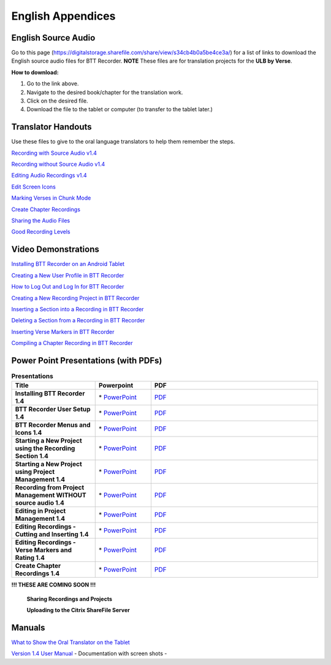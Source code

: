 English Appendices
======

English Source Audio
-----

Go to this page (https://digitalstorage.sharefile.com/share/view/s34cb4b0a5be4ce3a/) for a list of links to download the English source audio files for BTT Recorder. **NOTE** These files are for translation projects for the **ULB by Verse**.

**How to download:**

1. Go to the link above.
2. Navigate to the desired book/chapter for the translation work.
3. Click on the desired file.
4. Download the file to the tablet or computer (to transfer to the tablet later.)

Translator Handouts
-----
Use these files to give to the oral language translators to help them remember the steps.

`Recording with Source Audio v1.4 <https://github.com/WycliffeAssociates/btt-recorder-docs/raw/master/appendix/BTTRecorder_Recording_with_Source_Audio_1.4.pdf>`_

`Recording without Source Audio v1.4 <https://github.com/WycliffeAssociates/btt-recorder-docs/raw/master/appendix/BTTRecorder_Recording_without_Source_Audio_1.4.pdf>`_

`Editing Audio Recordings v1.4 <https://github.com/WycliffeAssociates/btt-recorder-docs/raw/master/appendix/BTTRecorder_Editing_Audio_Recordings_v1.4.pdf>`_

`Edit Screen Icons <https://github.com/WycliffeAssociates/btt-recorder-docs/raw/master/appendix/BTT-Recorder_Edit_Screen_Icons_v1.4.pdf>`_

`Marking Verses in Chunk Mode <https://github.com/WycliffeAssociates/btt-recorder-docs/raw/master/appendix/BTTRecorder_Marking_Verses_in_Chunk_Mode_v1.4.pdf>`_

`Create Chapter Recordings <https://github.com/WycliffeAssociates/btt-recorder-docs/raw/master/appendix/BTTRecorder_Create_Chapter_Recording_v1.4.pdf>`_

`Sharing the Audio Files <https://github.com/WycliffeAssociates/btt-recorder-docs/raw/master/appendix/BTTRecorder_Sharing_the_Recording_v1.4.pdf>`_

`Good Recording Levels <https://github.com/WycliffeAssociates/btt-recorder-docs/raw/master/appendix/BTTRecorder_Good_Recording_v1.4.pdf>`_ 


Video Demonstrations
--------------------

`Installing BTT Recorder on an Android Tablet <https://youtu.be/L3f7UPdPjSI>`_

`Creating a New User Profile in BTT Recorder <https://youtu.be/BKADuEH8TVk>`_

`How to Log Out and Log In for BTT Recorder <https://youtu.be/OcdluzgQazs>`_

`Creating a New Recording Project in BTT Recorder <https://youtu.be/OpdGF8L7YdI>`_

`Inserting a Section into a Recording in BTT Recorder <https://youtu.be/kgNQmFu_XAM>`_

`Deleting a Section from a Recording in BTT Recorder <https://youtu.be/1C-7qk4na6w>`_

`Inserting Verse Markers in BTT Recorder <https://youtu.be/u_CnbaF6T9U>`_

`Compiling a Chapter Recording in BTT Recorder <https://youtu.be/NFEh85VwZ34>`_

Power Point Presentations (with PDFs)
-------------------------------------

.. list-table:: **Presentations**
   :widths: 15 10 30
   :header-rows: 1

   * - Title
     - Powerpoint
     - PDF
     
   * - **Installing BTT Recorder 1.4**
     - \* `PowerPoint <https://github.com/WycliffeAssociates/btt-recorder-docs/raw/master/appendix/BTTRecorder_Installing_v1.4.x.pptx>`_ 
     - \ `PDF <https://github.com/WycliffeAssociates/btt-recorder-docs/raw/master/appendix/BTTRecorder_Installing_v1.4.x.pdf>`_ 

   * - **BTT Recorder User Setup 1.4**
     -  \* `PowerPoint <https://github.com/WycliffeAssociates/btt-recorder-docs/raw/master/appendix/BTTRecorder_User_Setup_1.4.pptx>`_ 
     - \ `PDF <https://github.com/WycliffeAssociates/btt-recorder-docs/raw/master/appendix/BTTRecorder_User_Setup_1.4.pdf>`_  

   * - **BTT Recorder Menus and Icons 1.4**
     - \* `PowerPoint <https://github.com/WycliffeAssociates/btt-recorder-docs/raw/master/appendix/BTTRecorder_Menus_and_Icons_v1.4.pptx>`_ 
     - \ `PDF <https://github.com/WycliffeAssociates/btt-recorder-docs/raw/master/appendix/BTTRecorder_Menus_and_Icons_v1.4.pdf>`_
     
   * - **Starting a New Project using the Recording Section 1.4**
     - \* `PowerPoint <https://github.com/WycliffeAssociates/btt-recorder-docs/raw/master/appendix/BTTRecorder_Starting_a_New_Project_Record_Section_v1.4.x.pptx>`_
     - \ `PDF <https://github.com/WycliffeAssociates/btt-recorder-docs/raw/master/appendix/BTTRecorder_Starting_a_New_Project_Record_Section_v1.4.x.pdf>`_
     
   * - **Starting a New Project using Project Management 1.4**
     - \* `PowerPoint <https://github.com/WycliffeAssociates/btt-recorder-docs/raw/master/appendix/BTTRecorder_Starting_a_New_Project_Project_Management_v1.4.pptx>`_
     - \ `PDF <https://github.com/WycliffeAssociates/btt-recorder-docs/raw/master/appendix/BTTRecorder_Starting_a_New_Project_Project_Management_v1.4.pdf>`_  
     
   * - **Recording from Project Management WITHOUT source audio 1.4**
     - \* `PowerPoint <https://github.com/WycliffeAssociates/btt-recorder-docs/raw/master/appendix/BTTRecorder_Recording_from_PM-Audio_Recordings_Without_Source_Audio%20v1.4.pptx>`_
     - \ `PDF <https://github.com/WycliffeAssociates/btt-recorder-docs/raw/master/appendix/BTTRecorder_Recording_from_PM-Audio_Recordings_Without_Source_Audio%20v1.4.pdf>`_

   * - **Editing in Project Management 1.4**
     - \* `PowerPoint <https://github.com/WycliffeAssociates/btt-recorder-docs/raw/master/appendix/BTTRecorder_Editing_Project_Management_v1.4.pptx>`_
     - \ `PDF <https://github.com/WycliffeAssociates/btt-recorder-docs/raw/master/appendix/BTTRecorder_Editing_Project_Management_v1.4.pdf>`_

   * - **Editing Recordings - Cutting and Inserting 1.4** 
     - \* `PowerPoint <https://github.com/WycliffeAssociates/btt-recorder-docs/raw/master/appendix/BTTRecorder_Editing_Cutting_and_Inserting_v1.4.pptx>`_
     - \ `PDF <https://github.com/WycliffeAssociates/btt-recorder-docs/raw/master/appendix/BTTRecorder_Editing_Cutting_and_Inserting_v1.4.pdf>`_

   * - **Editing Recordings - Verse Markers and Rating 1.4**
     - \* `PowerPoint <https://github.com/WycliffeAssociates/btt-recorder-docs/raw/master/appendix/BTTRecorder_Editing_VerseMarkers_and_Rating_v1.4.pptx>`_
     - \ `PDF <https://github.com/WycliffeAssociates/btt-recorder-docs/raw/master/appendix/BTTRecorder_Editing_VerseMarkers_and_Rating_v1.4.pdf>`_
     
   * - **Create Chapter Recordings 1.4**
     - \* `PowerPoint <https://github.com/WycliffeAssociates/btt-recorder-docs/raw/master/appendix/BTTRecorder_Create_Chapter_Recording_v1.4.pptx>`_
     - \ `PDF <https://github.com/WycliffeAssociates/btt-recorder-docs/raw/master/appendix/BTTRecorder_Create_Chapter_Recording_v1.4.pdf>`_
     
 
**!!! THESE ARE COMING SOON !!!**
 
 **Sharing Recordings and Projects**
 
 **Uploading to the Citrix ShareFile Server**
 

Manuals
-----

`What to Show the Oral Translator on the Tablet <https://github.com/WycliffeAssociates/btt-recorder-docs/raw/master/appendix/What_to_Show_the_Oral_Translator_on_the_Tablet.pdf>`_

`Version 1.4 User Manual <https://github.com/WycliffeAssociates/btt-recorder-docs/raw/master/docs/BTT_Recorder_Manual_1.4.pdf>`_ - Documentation with screen shots - 

